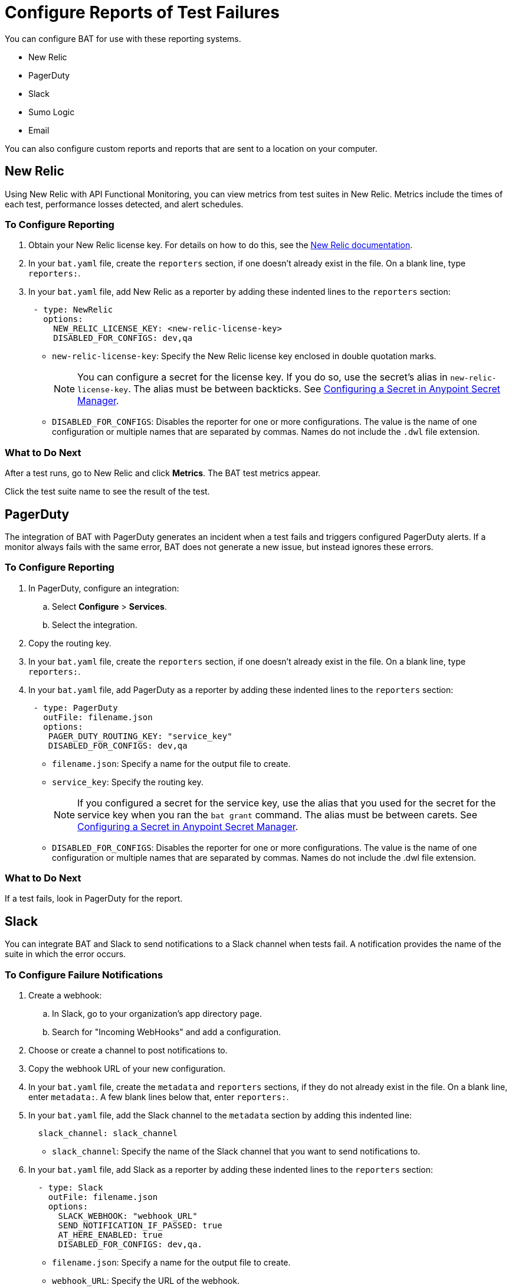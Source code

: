 = Configure Reports of Test Failures

You can configure BAT for use with these reporting systems.

* New Relic
* PagerDuty
* Slack
* Sumo Logic
* Email

You can also configure custom reports and reports that are sent to a location on your computer.

== New Relic

Using New Relic with API Functional Monitoring, you can view metrics from test suites in New Relic. Metrics include the times of each test, performance losses detected, and alert schedules.

=== To Configure Reporting

. Obtain your New Relic license key. For details on how to do this, see the https://docs.newrelic.com/[New Relic documentation^]. 
. In your `bat.yaml` file, create the `reporters` section, if one doesn't already exist in the file. On a blank line, type `reporters:`.
. In your `bat.yaml` file, add New Relic as a reporter by adding these indented lines to the `reporters` section:
+
[source,yaml]
----
 - type: NewRelic
   options:
     NEW_RELIC_LICENSE_KEY: <new-relic-license-key>
     DISABLED_FOR_CONFIGS: dev,qa
----
+
* `new-relic-license-key`: Specify the New Relic license key enclosed in double quotation marks. 
+
NOTE: You can configure a secret for the license key. If you do so, use the secret's alias in `new-relic-license-key`. The alias must be between backticks. See <<configure-secret>>. 
+
* `DISABLED_FOR_CONFIGS`: Disables the reporter for one or more configurations. The value is the name of one configuration or multiple names that are separated by commas. Names do not include the `.dwl` file extension.

=== What to Do Next

After a test runs, go to New Relic and click *Metrics*. The BAT test metrics appear.

Click the test suite name to see the result of the test.

== PagerDuty

The integration of BAT with PagerDuty generates an incident when a test fails and triggers configured PagerDuty alerts. If a monitor always fails with the same error, BAT does not generate a new issue, but instead ignores these errors.

=== To Configure Reporting

. In PagerDuty, configure an integration:
.. Select *Configure* > *Services*.
.. Select the integration.
. Copy the routing key.
. In your `bat.yaml` file, create the `reporters` section, if one doesn't already exist in the file. On a blank line, type `reporters:`.
+
. In your `bat.yaml` file, add PagerDuty as a reporter by adding these indented lines to the `reporters` section:
+
[source,yaml]
----
 - type: PagerDuty
   outFile: filename.json
   options:
    PAGER_DUTY_ROUTING_KEY: "service_key"
    DISABLED_FOR_CONFIGS: dev,qa

----
+
* `filename.json`: Specify a name for the output file to create.
* `service_key`: Specify the routing key.
+
NOTE: If you configured a secret for the service key, use the alias that you used for the secret for the service key when you ran the `bat grant` command. The alias must be between carets. See <<configure-secret>>.
+
* `DISABLED_FOR_CONFIGS`: Disables the reporter for one or more configurations. The value is the name of one configuration or multiple names that are separated by commas. Names do not include the .dwl file extension.

=== What to Do Next

If a test fails, look in PagerDuty for the report.

== Slack

You can integrate BAT and Slack to send notifications to a Slack channel when tests fail. A notification provides the name of the suite in which the error occurs.

=== To Configure Failure Notifications

. Create a webhook:

.. In Slack, go to your organization's app directory page.
.. Search for "Incoming WebHooks" and add a configuration.

. Choose or create a channel to post notifications to.
. Copy the webhook URL of your new configuration.
. In your `bat.yaml` file, create the `metadata` and `reporters` sections, if they do not already exist in the file. On a blank line, enter `metadata:`. A few blank lines below that, enter `reporters:`.
. In your `bat.yaml` file, add the Slack channel to the `metadata` section by adding this indented line:
+
[source,yaml]
----
  slack_channel: slack_channel
----
+
* `slack_channel`: Specify the name of the Slack channel that you want to send notifications to.
+
. In your `bat.yaml` file, add Slack as a reporter by adding these indented lines to the `reporters` section:
+
[source,yaml]
----
  - type: Slack
    outFile: filename.json
    options:
      SLACK_WEBHOOK: "webhook_URL"
      SEND_NOTIFICATION_IF_PASSED: true
      AT_HERE_ENABLED: true
      DISABLED_FOR_CONFIGS: dev,qa.
----
+
* `filename.json`: Specify a name for the output file to create.
* `webhook_URL`: Specify the URL of the webhook.
+
NOTE: If you configured a secret for the webhook URL, use the alias that you used for the secret for the webhook URL when you ran the `bat grant` command. The alias must be between carets. See <<configure-secret>>.
+
* `SEND_NOTIFICATION_IF_PASSED`: Setting this option to `true` causes a notification to be sent if a test passes.
* `AT_HERE_ENABLED`: Setting this option to `true` adds `@here` to a notification if a test fails.
* `DISABLED_FOR_CONFIGS`: Disables the reporter for one or more configurations. The value is the name of one configuration or multiple names that are separated by commas. Names do not include the `.dwl` file extension.

== Sumo Logic

To use Sumo Logic, you create a collection and specify it in the bat.yaml. The collection can be shared with other tests or used only as a monitor. At the end of each execution, BAT generates a post to SUMO that sends the trade-off information of requests and responses that were executed during the test. This enables you to see expected results and how the test behaves.

You must provide the URL of the endpoint of the collection.

You can use BAT to post a log in the specified collection, and create dashboards.

=== To Configure Reporting

. In Sumo Logic, select Set Up Streaming Data in the setup wizard.
. Select *Your Custom App* > *HTTP Source* or *All Other Sources* > *HTTP Source* and specify the source category.
. Copy the endpoint URL.
. In your `bat.yaml` file, create the `reporters` section, if one doesn't already exist in the file. On a blank line, type `reporters:`.
+
[source,yaml]
----
  - type: SumoLogic
    outfile: filename.json
    options:
      SUMO_ENDPOINT: endpoint-URL
      DISABLED_FOR_CONFIGS: dev,qa.
----
+
* `filename.json`: Specify a name for the output file to create.
* `endpoint-URL`: The URL of the endpoint for the collection.
+
NOTE: If you configured a secret for the endpoint URL key, use the alias that you used for the secret for the endpoint URL key when you ran the `bat grant` command. The alias must be between carets. See <<configure-secret>>.
+
* `DISABLED_FOR_CONFIGS`: Disables the reporter for one or more configurations. The value is the name of one configuration or multiple names that are separated by commas. Names do not include the .dwl file extension.

== Email

To email test reports that indicate failures, specify any email addresses that you want to send reports to. Each report includes the name of the suite in which the error occurs and a list of the statements.

[IMPORTANT]
====
Reports are emailed only for tests created in API Functional Monitoring in Anypoint Platform, not for tests created with the BAT CLI.
====

. In your `bat.yaml` file, create the `reporters` section, if one doesn't already exist in the file. On a blank line, type `reporters:`.
+
[source,yaml]
----
EMAILS: <alias_1>;<alias_2>;<alias_3>
----
. If you do not want to keep an email address secret, add these lines to the `reporters` section in your `bat.yaml` file:
+
[source,yaml]
----
  - type: Email
    options:
      EMAILS: email_address
      DISABLED_FOR_CONFIGS: dev,qa
----
+
* `email_address`: Specify the email address to send notifications to. If you want to use more than one email address, separate them with semicolons:
+
[source,yaml]
-----
EMAILS: email_address1;email_address2;email_address3
-----
+
NOTE: If you configured a secret for the email addresses, use the alias that you used for the secret for each email address when you ran the `bat grant` command. The alias must be between carets. 
To specify multiple email address aliases, put each alias between carets and separate the aliases with semicolons. See <<configure-secret>>.
+
* `DISABLED_FOR_CONFIGS`: Disables the reporter for one or more configurations. The value is the name of one configuration or multiple names that are separated by commas. Names do not include the .dwl file extension.

== Custom Reports

BAT publishes the result.json with a post to the URL that you specify in the bat.yaml file. You can add headers if necessary.

To publish custom reports for a test suite, add the following indented lines to the `reporters` section of the `bat.yaml` file, replacing the value for `URL` with your own URL.

[source,yaml,linenums]
----
reporters:
  - type: Custom
    options:
      URL: "http://www.httpbin.org/post"
      HEADERS: "'Authorization':'Bearer token','Content-Type':'application/json'"
      DISABLED_FOR_CONFIGS: dev,qa
----

* `DISABLED_FOR_CONFIGS`: Disables the reporter for one or more configurations. The value is the name of one configuration or multiple names that are separated by commas. Names do not include the .dwl file extension.

== Local Reports

BAT generates basic types of reports locally in JSON and HTML. When you execute tests, the path to the reports appears in the output.

Example:

[source,yaml,linenums]
----
Reporter: /var/folders/vz/56jp75d941592x_1d8mfy9f40000gn/T/bat_report_20180320121736.json
Reporter: /var/folders/vz/56jp75d941592x_1d8mfy9f40000gn/T/bat_report_20180320121736.html
----

=== To Configure Local Report Generation

In the bat.yaml file, specify a `type` field to generate local reports. For example:

[source,yaml,linenums]
----
reporters:
  - type: JSON
    outFile: JSON.json
  - type: HTML
    outFile: HTML.html
  - type: JUnit
    outFile: JUnit.xml
----

=== To Create a Local Custom Report

You can generate a custom report based on a DataWeave transformation that is specified in the bat.yaml using the `file` keyword.

[source,yaml,linenums]
----
reporters:
  - type: Local
    file: reporter/transform.dwl
    outFile: local.json
----

The transform.dwl file contains the following code:

[source,dataweave,linenums]
----
%dw 2.0
output application/json
var result = if (payload.result.pass[0]) " is ok" else " failed"
---
{
    result: "The suite <" ++ payload.name ++ "> with assertion <" ++ payload.result[0].name ++ ">" ++ result
}
----

And the result is:

[source,dataweave,linenums]
----
{
  "result": "The suite <Hello world suite> with assertion <answer 200> is ok"
}
----

[[configure-secret]]

== Configuring a Secret in Anypoint Secret Manager
If you want to keep sensitive information, such as a license key, URL, or email ID, secret and you are running tests from a private location:

. In Anypoint Secrets Manager, create a shared secret as a symmetric key. If the sensitive information that you want to store as a shared secret is currently in plain text, then you must encode it in Base64 before you create the secret.

.. Open a secrets group or create a new one. The group must be created in the same environment that you are using in the BAT CLI. To find out which environment you are currently using in the BAT CLI, run the command `bat whoami`. In the output, there is the ID for the environment. Run the command `bat environment ls` to list the environments that you have access to. Match the ID from the `bat whoami` command with one of the environments listed. If you need to switch to the environment that your secrets group is in, run the command `bat environment switch name`, where `name` is the name of the environment.

.. Select *Shared Secret*.
.. In the *Type* field, select *Symmetric Key*.
.. In the *Key* field, paste the sensitive information encoded as a Base64 string.
.. Paste the Base64 string into the *Confirm Key* field.

. Copy the name of the new shared secret.

. At a command prompt, run the `bat grant` command, specifying an alias for the shared secret. When you run this command, the BAT CLI creates a section named `secrets` in your test suite's `bat.yaml` file, if the section does not already exist. In that section, the BAT CLI adds these indented lines:
+
----
alias:
 secretId: "secret-ID"
----
+
* `alias`: This is the alias that you specified in the `bat grant` command.
* `secret-ID`: This is the ID of the secret within Anypoint Secrets Manager. This ID does not appear in ASM, so there is no way for someone looking in your `bat.yaml` file to associate the ID with any particular secret. The BAT CLI uses this ID to look up the secret that you associated with the alias.